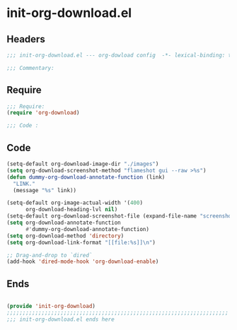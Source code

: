 * init-org-download.el
:PROPERTIES:
:HEADER-ARGS: :tangle (concat temporary-file-directory "init-org-download.el") :lexical t
:END:

** Headers
#+begin_src emacs-lisp
  ;;; init-org-download.el --- org-dowload config  -*- lexical-binding: t; -*-

  ;;; Commentary:

  #+end_src

** Require
#+begin_src emacs-lisp
  ;;; Require:
  (require 'org-download)

  ;;; Code :

  #+end_src

** Code
#+begin_src emacs-lisp
  (setq-default org-download-image-dir "./images")
  (setq org-download-screenshot-method "flameshot gui --raw >%s")
  (defun dummy-org-download-annotate-function (link)
    "LINK."
    (message "%s" link))

  (setq-default org-image-actual-width '(400)
        org-download-heading-lvl nil)
  (setq-default org-download-screenshot-file (expand-file-name "screenshot.png" temporary-file-directory))
  (setq org-download-annotate-function
        #'dummy-org-download-annotate-function)
  (setq org-download-method 'directory)
  (setq org-download-link-format "[[file:%s]]\n")

  ;; Drag-and-drop to `dired`
  (add-hook 'dired-mode-hook 'org-download-enable)
#+end_src

** Ends
#+begin_src emacs-lisp

  (provide 'init-org-download)
  ;;;;;;;;;;;;;;;;;;;;;;;;;;;;;;;;;;;;;;;;;;;;;;;;;;;;;;;;;;;;;;;;;;;;;;
  ;;; init-org-download.el ends here
  #+end_src
